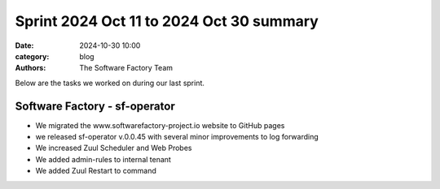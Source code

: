 Sprint 2024 Oct 11 to 2024 Oct 30 summary
#########################################

:date: 2024-10-30 10:00
:category: blog
:authors: The Software Factory Team

Below are the tasks we worked on during our last sprint.

Software Factory - sf-operator
------------------------------

* We migrated the www.softwarefactory-project.io website to GitHub pages
* we released sf-operator v.0.0.45 with several minor improvements to log forwarding
* We increased Zuul Scheduler and Web Probes
* We added admin-rules to internal tenant
* We added Zuul Restart to command
